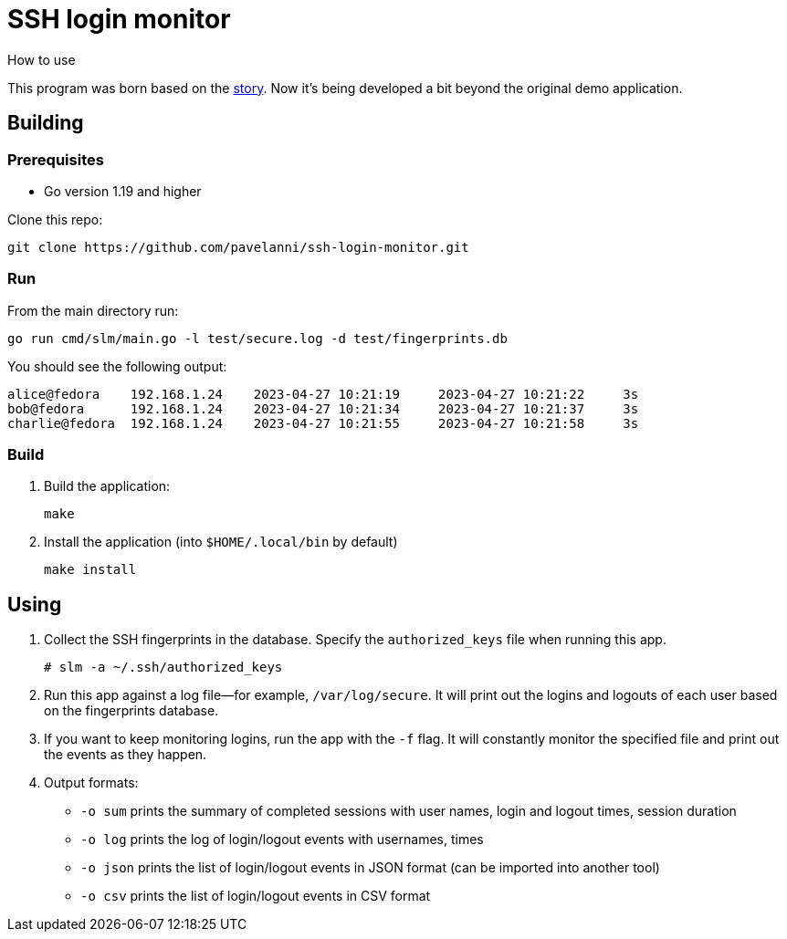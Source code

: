 = SSH login monitor
How to use

This program was born based on the link:STORY.adoc[story].
Now it's being developed a bit beyond the original demo application.

== Building

=== Prerequisites

* Go version 1.19 and higher

Clone this repo:

[source,console]
----
git clone https://github.com/pavelanni/ssh-login-monitor.git
----

=== Run

From the main directory run:

[source,console]
----
go run cmd/slm/main.go -l test/secure.log -d test/fingerprints.db
----

You should see the following output:

[source,none]
----
alice@fedora    192.168.1.24    2023-04-27 10:21:19     2023-04-27 10:21:22     3s
bob@fedora      192.168.1.24    2023-04-27 10:21:34     2023-04-27 10:21:37     3s
charlie@fedora  192.168.1.24    2023-04-27 10:21:55     2023-04-27 10:21:58     3s
----

=== Build


. Build the application:
+
[source,console]
----
make
----

. Install the application (into `$HOME/.local/bin` by default)
+
[source,console]
----
make install
----

== Using

. Collect the SSH fingerprints in the database.
Specify the `authorized_keys` file when running this app.
+
[source,console]
----
# slm -a ~/.ssh/authorized_keys
----

. Run this app against a log file--for example, `/var/log/secure`.
It will print out the logins and logouts of each user based on the fingerprints database.

. If you want to keep monitoring logins, run the app with the `-f` flag.
It will constantly monitor the specified file and print out the events as they happen.

. Output formats:
** `-o sum` prints the summary of completed sessions with user names, login and logout times, session duration
** `-o log` prints the log of login/logout events with usernames, times
** `-o json` prints the list of login/logout events in JSON format (can be imported into another tool)
** `-o csv` prints the list of login/logout events in CSV format

